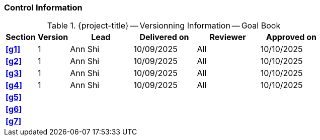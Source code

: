 [discrete]
=== Control Information

.{project-title} -- Versionning Information -- Goal Book
[cols="^1,^1,^2,^2,^2,^2"]
|===
|Section | Version | Lead | Delivered on| Reviewer | Approved on

| **<<g1>>** | 1 | Ann Shi | 10/09/2025 | All | 10/10/2025
| **<<g2>>** | 1 | Ann Shi | 10/09/2025 | All | 10/10/2025
| **<<g3>>** | 1 | Ann Shi | 10/09/2025 | All | 10/10/2025
| **<<g4>>** | 1 | Ann Shi | 10/09/2025 | All | 10/10/2025
| **<<g5>>** |  |  |  |  |
| **<<g6>>** |  |  |  |  |
| **<<g7>>** |  |  |  |  |
|===
